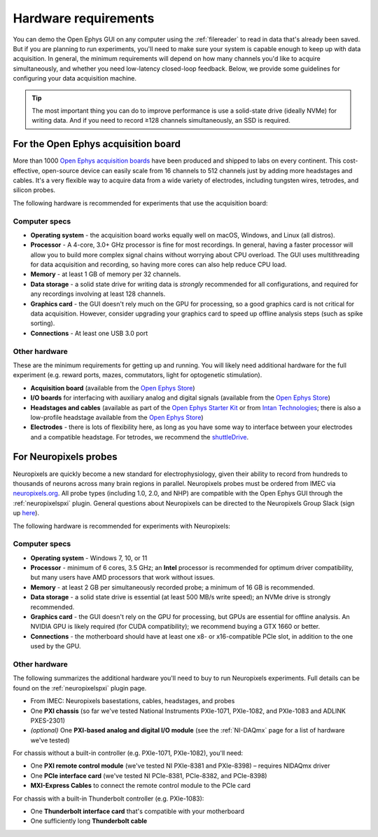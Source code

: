 .. _hardwarerequirements:
.. role:: raw-html-m2r(raw)
   :format: html

Hardware requirements
======================

You can demo the Open Ephys GUI on any computer using the :ref:`filereader` to read in data that's already been saved. But if you are planning to run experiments, you'll need to make sure your system is capable enough to keep up with data acquisition. In general, the minimum requirements will depend on how many channels you'd like to acquire simultaneously, and whether you need low-latency closed-loop feedback. Below, we provide some guidelines for configuring your data acquisition machine.

.. tip:: The most important thing you can do to improve performance is use a solid-state drive (ideally NVMe) for writing data. And if you need to record ≥128 channels simultaneously, an SSD is required.

For the Open Ephys acquisition board
-------------------------------------

.. image:: ../_static/images/hardwarerequirements/acq-board.jpg
  :alt: Acquisition board hardware

More than 1000 `Open Ephys acquisition boards <https://open-ephys.org/acq-board>`__ have been produced and shipped to labs on every continent. This cost-effective, open-source device can easily scale from 16 channels to 512 channels just by adding more headstages and cables. It's a very flexible way to acquire data from a wide variety of electrodes, including tungsten wires, tetrodes, and silicon probes.

The following hardware is recommended for experiments that use the acquisition board:

Computer specs
#####################

* **Operating system** - the acquisition board works equally well on macOS, Windows, and Linux (all distros).

* **Processor** - A 4-core, 3.0+ GHz processor is fine for most recordings. In general, having a faster processor will allow you to build more complex signal chains without worrying about CPU overload. The GUI uses multithreading for data acquisition and recording, so having more cores can also help reduce CPU load.

* **Memory** - at least 1 GB of memory per 32 channels.

* **Data storage** - a solid state drive for writing data is *strongly* recommended for all configurations, and required for any recordings involving at least 128 channels.

* **Graphics card** - the GUI doesn't rely much on the GPU for processing, so a good graphics card is not critical for data acquisition. However, consider upgrading your graphics card to speed up offline analysis steps (such as spike sorting).

* **Connections** - At least one USB 3.0 port

Other hardware
################

These are the minimum requirements for getting up and running. You will likely need additional hardware for the full experiment (e.g. reward ports, mazes, commutators, light for optogenetic stimulation).

* **Acquisition board** (available from the `Open Ephys Store <https://open-ephys.org/acquisition-system/acquisition-board>`__)

* **I/O boards** for interfacing with auxiliary analog and digital signals (available from the `Open Ephys Store <https://open-ephys.org/acquisition-system/io-board-pcb>`__)

* **Headstages and cables** (available as part of the `Open Ephys Starter Kit <https://open-ephys.org/acquisition-system/starter-kit>`__ or from `Intan Technologies <https://intantech.com/pricing.html>`__; there is also a low-profile headstage available from the `Open Ephys Store <https://open-ephys.org/acquisition-system/low-profile-spi-headstage-64ch>`__)

* **Electrodes** - there is lots of flexibility here, as long as you have some way to interface between your electrodes and a compatible headstage. For tetrodes, we recommend the `shuttleDrive <https://open-ephys.org/drive-implant>`__.


For Neuropixels probes
------------------------

.. image:: ../_static/images/hardwarerequirements/neuropixels.png
  :alt: Neuropixels hardware

Neuropixels are quickly become a new standard for electrophysiology, given their ability to record from hundreds to thousands of neurons across many brain regions in parallel. Neuropixels probes must be ordered from IMEC via `neuropixels.org <https://www.neuropixels.org>`__. All probe types (including 1.0, 2.0, and NHP) are compatible with the Open Ephys GUI through the :ref:`neuropixelspxi` plugin. General questions about Neuropixels can be directed to the Neuropixels Group Slack (sign up `here <https://join.slack.com/t/neuropixelsgroup/shared_invite/zt-2c8u0k21u-CC4wSkb8~U_Fkrf3HHf_kw>`__).

The following hardware is recommended for experiments with Neuropixels:

Computer specs
################

* **Operating system** - Windows 7, 10, or 11

* **Processor** - minimum of 6 cores, 3.5 GHz; an **Intel** processor is recommended for optimum driver compatibility, but many users have AMD processors that work without issues.

* **Memory** - at least 2 GB per simultaneously recorded probe; a minimum of 16 GB is recommended.

* **Data storage** - a solid state drive is essential (at least 500 MB/s write speed); an NVMe drive is strongly recommended.

* **Graphics card** - the GUI doesn't rely on the GPU for processing, but GPUs are essential for offline analysis. An NVIDIA GPU is likely required (for CUDA compatibility); we recommend buying a GTX 1660 or better.

* **Connections** - the motherboard should have at least one x8- or x16-compatible PCIe slot, in addition to the one used by the GPU.


Other hardware
###############

The following summarizes the additional hardware you'll need to buy to run Neuropixels experiments. Full details can be found on the :ref:`neuropixelspxi` plugin page.

* From IMEC: Neuropixels basestations, cables, headstages, and probes

* One **PXI chassis** (so far we've tested National Instruments PXIe-1071, PXIe-1082, and PXIe-1083 and ADLINK PXES-2301)

* *(optional)* One **PXI-based analog and digital I/O module** (see the :ref:`NI-DAQmx` page for a list of hardware we've tested)

For chassis without a built-in controller (e.g. PXIe-1071, PXIe-1082), you'll need:

* One **PXI remote control module** (we've tested NI PXIe-8381 and PXIe-8398) – requires NIDAQmx driver

* One **PCIe interface card** (we've tested NI PCIe-8381, PCIe-8382, and PCIe-8398)

* **MXI-Express Cables** to connect the remote control module to the PCIe card

For chassis with a built-in Thunderbolt controller (e.g. PXIe-1083):

* One **Thunderbolt interface card** that's compatible with your motherboard

* One sufficiently long **Thunderbolt cable**
